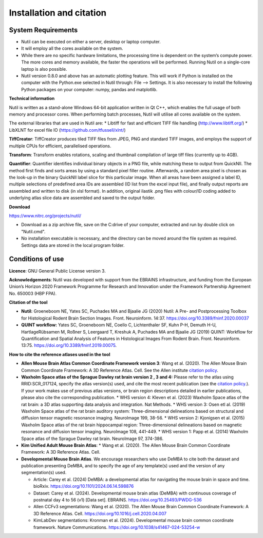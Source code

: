 **Installation and citation**
------------------------------

**System Requirements**
~~~~~~~~~~~~~~~~~~~~~~~~
- Nutil can be executed on either a server, desktop or laptop computer. 
- It will employ all the cores available on the system. 
- While there are no specific hardware limitations, the processing time is dependent on the system’s compute power. The more cores and memory available, the faster the operations will be performed. Running Nutil on a single-core laptop is also possible.
- Nutil version 0.8.0 and above has an automatic plotting feature. This will work if Python is installed on the computer with the Python.exe selected in Nutil through: File –> Settings. It is also necessary to install the following Python packages on your computer: numpy, pandas and matplotlib. 

**Technical information**

Nutil is written as a stand-alone Windows 64-bit application written in Qt C++, which enables the full usage of both memory and processor cores. When performing batch processes, Nutil will utilise all cores available on the system.  

The external libraries that are used in Nutil are: 
* Libtiff for fast and efficient TIFF file handling (http://www.libtiff.org/) 
* LibXLNT for excel file IO (https://github.com/tfussell/xlnt/) 

**TiffCreator**: TiffCreator produces tiled TIFF files from JPEG, PNG and standard TIFF images, and employs the support of multiple CPUs for efficient, parallelised operations. 

**Transform**: Transform enables rotations, scaling and thumbnail compilation of large tiff files (currently up to 4GB).  

**Quantifier**: Quantifier identifies individual binary objects in a PNG file, while matching these to output from QuickNII. The method first finds and sorts areas by using a standard pixel filler routine. Afterwards, a random area pixel is chosen as the look-up in the binary QuickNII label slice for this particular image. When all areas have been assigned a label ID, multiple selections of predefined area IDs are assembled (ID list from the excel input file), and finally output reports are assembled and written to disk (in xlsl format). In addition, original ilastik .png files with colour/ID coding added to underlying atlas slice data are assembled and saved to the output folder.

**Download**

https://www.nitrc.org/projects/nutil/ 

- Download as a zip archive file, save on the C:drive of your computer, extracted and run by double click on "Nutil.cmd". 
- No installation executable is necessary, and the directory can be moved around the file system as required. Settings data are stored in the local program folder.

**Conditions of use**
~~~~~~~~~~~~~~~~~~~~~~~~

**Licence**: GNU General Public License version 3.

**Acknowledgements**: Nutil was developed with support from the EBRAINS infrastructure, and funding from the European Union’s Horizon 2020 Framework Programme for Research and Innovation under the Framework Partnership Agreement No. 650003 (HBP FPA).

**Citation of the tool**

* **Nutil:** Groeneboom NE, Yates SC, Puchades MA and Bjaalie JG (2020) Nutil: A Pre- and Postprocessing Toolbox for Histological Rodent Brain Section Images. Front. Neuroinform. 14:37. https://doi.org/10.3389/fninf.2020.00037

* **QUINT workflow:** Yates SC, Groeneboom NE, Coello C, Lichtenthaler SF, Kuhn P-H, Demuth H-U, HartlageRübsamen M, Roßner S, Leergaard T, Kreshuk A, Puchades MA and Bjaalie JG (2019) QUINT: Workflow for Quantification and Spatial Analysis of Features in Histological Images From Rodent Brain. Front. Neuroinform. 13:75. https://doi.org/10.3389/fninf.2019.00075.

**How to cite the reference atlases used in the tool**

* **Allen Mouse Brain Atlas Common Coordinate Framework version 3**: Wang et al. (2020). The Allen Mouse Brain Common Coordinate Framework: A 3D Reference Atlas. Cell. See the Allen institute `citation policy <https://alleninstitute.org/citation-policy/>`_.

* **Waxholm Space atlas of the Sprague Dawley rat brain version 2 , 3 and 4:** Please refer to the atlas using RRID:SCR_017124, specify the atlas version(s) used, and cite the most recent publication (see the `citation policy. <https://www.nitrc.org/citation/?group_id=1081>`_). If your work makes use of previous atlas versions, or brain region descriptions detailed in earlier publications, please also cite the corresponding publication.
  * WHS version 4: Kleven et al. (2023) Waxholm Space atlas of the rat brain: a 3D atlas supporting data analysis and integration. Nat Methods.
  * WHS version 3: Osen etl al. (2019) Waxholm Space atlas of the rat brain auditory system: Three-dimensional delineations based on structural and diffusion tensor magnetic resonance imaging. NeuroImage 199, 38-56. 
  * WHS version 2: Kjonigsen et al. (2015) Waxholm Space atlas of the rat brain hippocampal region: Three-dimensional delineations based on magnetic resonance and diffusion tensor imaging. NeuroImage 108, 441-449. 
  * WHS version 1: Papp et al. (2014) Waxholm Space atlas of the Sprague Dawley rat brain. NeuroImage 97, 374-386.

* **Kim Unified Adult Mouse Brain Atlas**: * Wang et al. (2020). The Allen Mouse Brain Common Coordinate Framework: A 3D Reference Atlas. Cell.

* **Developmental Mouse Brain Atlas**. We encourage researchers who use DeMBA to cite both the dataset and publication presenting DeMBA, and to specify the age of any template(s) used and the version of any segmentation(s) used.

  * Article: Carey et al. (2024) DeMBA: a developmental atlas for navigating the mouse brain in space and time. bioRxiv. https://doi.org/10.1101/2024.06.14.598876
  * Dataset: Carey et al. (2024). Developmental mouse brain atlas (DeMBA) with continuous coverage of postnatal day 4 to 56 (v1) [Data set]. EBRAINS. https://doi.org/10.25493/PWDG-536
  * Allen CCFv3 segmentations: Wang et al. (2020). The Allen Mouse Brain Common Coordinate Framework: A 3D Reference Atlas. Cell. https://doi.org/10.1016/j.cell.2020.04.007 
  * KimLabDev segmentations: Kronman et al. (2024). Developmental mouse brain common coordinate framework. Nature Communications. https://doi.org/10.1038/s41467-024-53254-w









